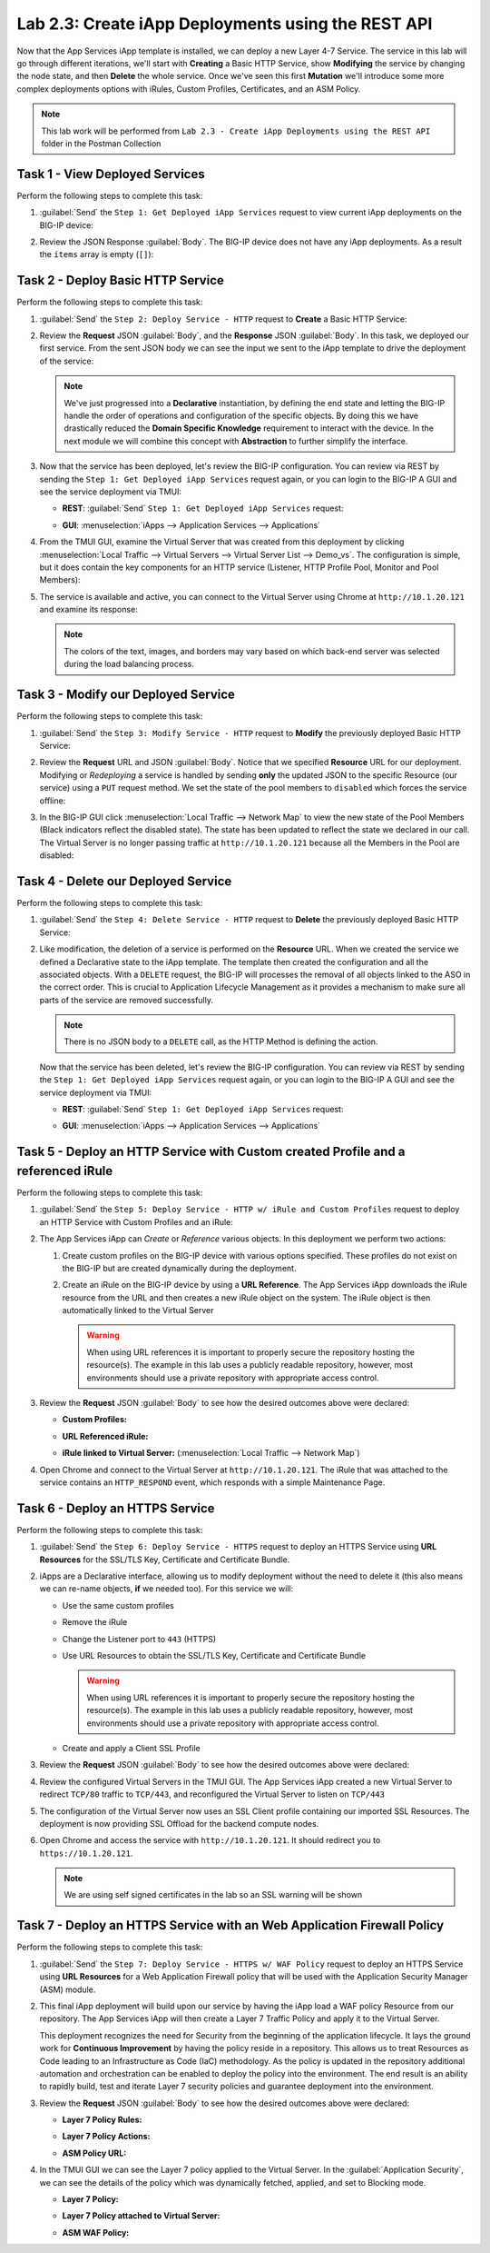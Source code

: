 Lab 2.3: Create iApp Deployments using the REST API
---------------------------------------------------

.. graphviz::

   digraph breadcrumb {
      rankdir="LR"
      ranksep=.4
      node [fontsize=10,style="rounded,filled",shape=box,color=gray72,margin="0.05,0.05",height=0.1] 
      fontname = "arial-bold" 
      fontsize = 10
      labeljust="l"
      subgraph cluster_provider {
         style = "rounded,filled"
         color = lightgrey
         height = .75
         label = "iApp Templates & Deployments"
         basics [label="iApp Basics",color="palegreen"]
         templates [label="iApp Templates",color="palegreen"]
         deployments [label="iApp Deployments",color="steelblue1"]
         basics -> templates -> deployments
      }
   }
   
Now that the App Services iApp template is installed, we can deploy a new
Layer 4-7 Service. The service in this lab will go through different iterations,
we'll start with **Creating** a Basic HTTP Service, show **Modifying** the
service by changing the node state, and then **Delete** the whole service.
Once we've seen this first **Mutation** we'll introduce some more
complex deployments options with iRules, Custom Profiles, Certificates,
and an ASM Policy.

.. NOTE:: This lab work will be performed from
   ``Lab 2.3 - Create iApp Deployments using the REST API`` folder in the
   Postman Collection

|image2_8|

Task 1 - View Deployed Services
~~~~~~~~~~~~~~~~~~~~~~~~~~~~~~~

Perform the following steps to complete this task:

#. :guilabel:`Send` the ``Step 1: Get Deployed iApp Services``
   request to view current iApp deployments on the BIG-IP device:

   |image2_9|

#. Review the JSON Response :guilabel:`Body`.  The BIG-IP device does not have
   any iApp deployments.  As a result the ``items`` array is empty (``[]``):

   |image2_10|

Task 2 - Deploy Basic HTTP Service
~~~~~~~~~~~~~~~~~~~~~~~~~~~~~~~~~~

Perform the following steps to complete this task:

#. :guilabel:`Send` the ``Step 2: Deploy Service - HTTP`` request to
   **Create** a Basic HTTP Service:

   |image2_11|

#. Review the **Request** JSON :guilabel:`Body`, and the **Response** JSON
   :guilabel:`Body`.  In this task, we deployed our first service. From the
   sent JSON body we can see the input we sent to the iApp template to drive
   the deployment of the service:

   .. NOTE:: We've just progressed into a **Declarative** instantiation, by
      defining the end state and letting the BIG-IP handle the order of
      operations and configuration of the specific objects.  By doing this we
      have drastically reduced the **Domain Specific Knowledge** requirement
      to interact with the device.  In the next module we will combine this
      concept with **Abstraction** to further simplify the interface.

   |image2_12|

#. Now that the service has been deployed, let's review the BIG-IP configuration.
   You can review via REST by sending the ``Step 1: Get Deployed iApp Services``
   request again, or you can login to the BIG-IP A GUI and see the service
   deployment via TMUI:

   - **REST**: :guilabel:`Send` ``Step 1: Get Deployed iApp Services`` request:

     |image2_14|

   - **GUI**: :menuselection:`iApps --> Application Services --> Applications`

     |image2_13|


#. From the TMUI GUI, examine the Virtual Server that was created from
   this deployment by clicking :menuselection:`Local Traffic --> Virtual Servers 
   --> Virtual Server List --> Demo_vs`.  The configuration is simple, but it
   does contain the key components for an HTTP service (Listener, HTTP Profile
   Pool, Monitor and Pool Members):

   |image2_15|

#. The service is available and active, you can connect to the Virtual Server
   using Chrome at ``http://10.1.20.121`` and examine its response:

   |image2_31|
   
   .. NOTE:: The colors of the text, images, and borders may vary based on which
      back-end server was selected during the load balancing process.

Task 3 - Modify our Deployed Service
~~~~~~~~~~~~~~~~~~~~~~~~~~~~~~~~~~~~

Perform the following steps to complete this task:

#. :guilabel:`Send` the ``Step 3: Modify Service - HTTP`` request to
   **Modify** the previously deployed Basic HTTP Service:

   |image2_16|

#. Review the **Request** URL and JSON :guilabel:`Body`.  Notice that we
   specified **Resource** URL for our deployment.  Modifying or *Redeploying*
   a service is handled by sending **only** the updated JSON to the specific
   Resource (our service) using a ``PUT`` request method.  We set the state
   of the pool members to ``disabled`` which forces the service offline:

   |image2_17|

#. In the BIG-IP GUI click :menuselection:`Local Traffic --> Network Map` to view the
   new state of the Pool Members (Black indicators reflect the disabled state).
   The state has been updated to reflect the state we declared in our call.
   The Virtual Server is no longer passing traffic at ``http://10.1.20.121``
   because all the Members in the Pool are disabled:

   |image2_18|

Task 4 - Delete our Deployed Service
~~~~~~~~~~~~~~~~~~~~~~~~~~~~~~~~~~~~

Perform the following steps to complete this task:

#. :guilabel:`Send` the ``Step 4: Delete Service - HTTP`` request to
   **Delete** the previously deployed Basic HTTP Service:

   |image2_19|

#. Like modification, the deletion of a service is performed on the **Resource**
   URL. When we created the service we defined a Declarative state to the
   iApp template.  The template then created the configuration and all the
   associated objects.  With a ``DELETE`` request, the BIG-IP will processes
   the removal of all objects linked to the ASO in the correct order. This is
   crucial to Application Lifecycle Management as it provides a mechanism to
   make sure all parts of the service are removed successfully.

   .. NOTE:: There is no JSON body to a ``DELETE`` call, as the HTTP Method
      is defining the action.

   Now that the service has been deleted, let's review the BIG-IP configuration.
   You can review via REST by sending the ``Step 1: Get Deployed iApp Services``
   request again, or you can login to the BIG-IP A GUI and see the service
   deployment via TMUI:

   - **REST**: :guilabel:`Send` ``Step 1: Get Deployed iApp Services`` request:

     |image2_10|

   - **GUI**: :menuselection:`iApps --> Application Services --> Applications`

     |image2_20|

Task 5 - Deploy an HTTP Service with Custom created Profile and a referenced iRule
~~~~~~~~~~~~~~~~~~~~~~~~~~~~~~~~~~~~~~~~~~~~~~~~~~~~~~~~~~~~~~~~~~~~~~~~~~~~~~~~~~

Perform the following steps to complete this task:

#. :guilabel:`Send` the ``Step 5: Deploy Service - HTTP w/ iRule and
   Custom Profiles`` request to deploy an HTTP Service with Custom Profiles
   and an iRule:

   |image2_21|

#. The App Services iApp can *Create* or *Reference* various objects.  In this
   deployment we perform two actions:

   #. Create custom profiles on the BIG-IP device with various options
      specified.  These profiles do not exist on the BIG-IP but are created
      dynamically during the deployment.

   #. Create an iRule on the BIG-IP device by using a **URL Reference**.  The
      App Services iApp downloads the iRule resource from the URL and then
      creates a new iRule object on the system.  The iRule object is then
      automatically linked to the Virtual Server

      .. WARNING:: When using URL references it is important to properly secure
         the repository hosting the resource(s).  The example in this lab uses a
         publicly readable repository, however, most environments should use a
         private repository with appropriate access control.

#. Review the **Request** JSON :guilabel:`Body` to see how the desired outcomes
   above were declared:

   - **Custom Profiles:**

     |image2_22|

   - **URL Referenced iRule:**

     |image2_23|

   - **iRule linked to Virtual Server:** (:menuselection:`Local Traffic --> Network Map`)

     |image2_24|

#. Open Chrome and connect to the Virtual Server at ``http://10.1.20.121``. The
   iRule that was attached to the service contains an ``HTTP_RESPOND`` event,
   which responds with a simple Maintenance Page.

   |image2_25|

Task 6 - Deploy an HTTPS Service
~~~~~~~~~~~~~~~~~~~~~~~~~~~~~~~~

Perform the following steps to complete this task:

#. :guilabel:`Send` the ``Step 6: Deploy Service - HTTPS`` request to deploy
   an HTTPS Service using **URL Resources** for the SSL/TLS Key, Certificate and
   Certificate Bundle.

   |image2_26|

#. iApps are a Declarative interface, allowing us to modify deployment without
   the need to delete it (this also means we can re-name objects, **if**
   we needed too).  For this service we will:

   - Use the same custom profiles
   - Remove the iRule
   - Change the Listener port to ``443`` (HTTPS)
   - Use URL Resources to obtain the SSL/TLS Key, Certificate and Certificate
     Bundle

     .. WARNING:: When using URL references it is important to properly secure
        the repository hosting the resource(s).  The example in this lab uses a
        publicly readable repository, however, most environments should use a
        private repository with appropriate access control.

   - Create and apply a Client SSL Profile

#. Review the **Request** JSON :guilabel:`Body` to see how the desired outcomes
   above were declared:

   |image2_27|

#. Review the configured Virtual Servers in the TMUI GUI.  The App Services iApp
   created a new Virtual Server to redirect ``TCP/80`` traffic to ``TCP/443``,
   and reconfigured the Virtual Server to listen on ``TCP/443``

   |image2_28|

#. The configuration of the Virtual Server now uses an SSL Client profile
   containing our imported SSL Resources.  The deployment is now providing
   SSL Offload for the backend compute nodes.

   |image2_29|

#. Open Chrome and access the service with ``http://10.1.20.121``. It should
   redirect you to ``https://10.1.20.121``.

   .. NOTE:: We are using self signed certificates in the lab so an SSL
      warning will be shown

   |image2_30|

Task 7 - Deploy an HTTPS Service with an Web Application Firewall Policy
~~~~~~~~~~~~~~~~~~~~~~~~~~~~~~~~~~~~~~~~~~~~~~~~~~~~~~~~~~~~~~~~~~~~~~~~

Perform the following steps to complete this task:

#. :guilabel:`Send` the ``Step 7: Deploy Service - HTTPS w/ WAF Policy`` request
   to deploy an HTTPS Service using **URL Resources** for a Web Application
   Firewall policy that will be used with the Application Security Manager
   (ASM) module.

   |image2_32|

#. This final iApp deployment will build upon our service by having the iApp
   load a WAF policy Resource from our repository.  The App Services iApp will
   then create a Layer 7 Traffic Policy and apply it to the Virtual Server.

   This deployment recognizes the need for Security from the beginning of the
   application lifecycle.  It lays the ground work for **Continuous
   Improvement** by having the policy reside in a repository.  This allows us
   to treat Resources as Code leading to an Infrastructure as Code (IaC)
   methodology.  As the policy is updated in the repository additional automation
   and orchestration can be enabled to deploy the policy into the environment.
   The end result is an ability to rapidly build, test and iterate Layer 7
   security policies and guarantee deployment into the environment.

#. Review the **Request** JSON :guilabel:`Body` to see how the desired outcomes
   above were declared:

   - **Layer 7 Policy Rules:**

     |image2_35|

   - **Layer 7 Policy Actions:**

     |image2_33|

   - **ASM Policy URL:**

     |image2_34|

#. In the TMUI GUI we can see the Layer 7 policy applied to the Virtual
   Server. In the :guilabel:`Application Security`, we can see the details
   of the policy which was dynamically fetched, applied, and set to Blocking
   mode.

   - **Layer 7 Policy:**

     |image2_39|

   - **Layer 7 Policy attached to Virtual Server:**

     |image2_36|

   - **ASM WAF Policy:**

     |image2_37|


.. |image2_8| image:: /_static/class1/image2_8.png
.. |image2_9| image:: /_static/class1/image2_9.png
.. |image2_10| image:: /_static/class1/image2_10.png
.. |image2_11| image:: /_static/class1/image2_11.png
.. |image2_12| image:: /_static/class1/image2_12.png
.. |image2_13| image:: /_static/class1/image2_13.png
.. |image2_14| image:: /_static/class1/image2_14.png
.. |image2_15| image:: /_static/class1/image2_15.png
.. |image2_16| image:: /_static/class1/image2_16.png
.. |image2_17| image:: /_static/class1/image2_17.png
.. |image2_18| image:: /_static/class1/image2_18.png
.. |image2_19| image:: /_static/class1/image2_19.png
.. |image2_20| image:: /_static/class1/image2_20.png
.. |image2_21| image:: /_static/class1/image2_21.png
.. |image2_22| image:: /_static/class1/image2_22.png
.. |image2_23| image:: /_static/class1/image2_23.png
.. |image2_24| image:: /_static/class1/image2_24.png
.. |image2_25| image:: /_static/class1/image2_25.png
.. |image2_26| image:: /_static/class1/image2_26.png
.. |image2_27| image:: /_static/class1/image2_27.png
.. |image2_28| image:: /_static/class1/image2_28.png
.. |image2_29| image:: /_static/class1/image2_29.png
.. |image2_30| image:: /_static/class1/image2_30.png
.. |image2_31| image:: /_static/class1/image2_31.png
.. |image2_32| image:: /_static/class1/image2_32.png
.. |image2_33| image:: /_static/class1/image2_33.png
.. |image2_34| image:: /_static/class1/image2_34.png
.. |image2_35| image:: /_static/class1/image2_35.png
.. |image2_36| image:: /_static/class1/image2_36.png
.. |image2_37| image:: /_static/class1/image2_37.png
.. |image2_39| image:: /_static/class1/image2_39.png
